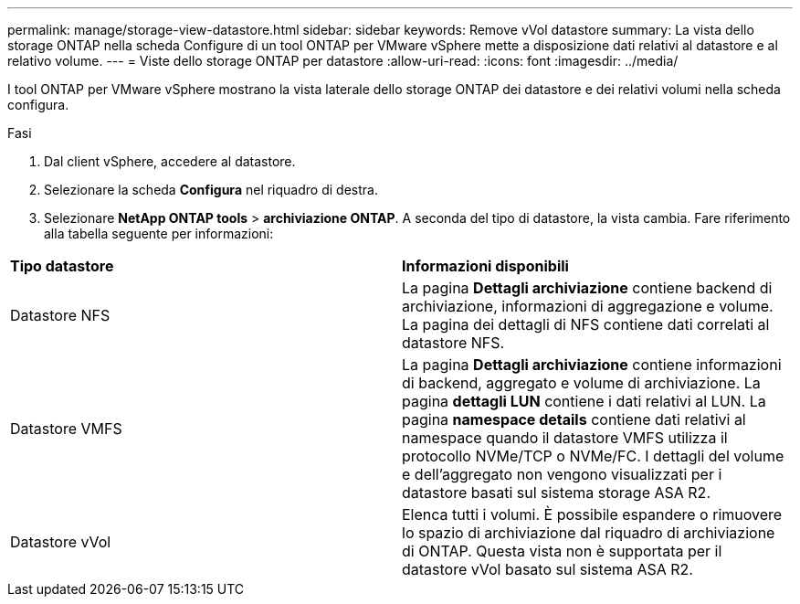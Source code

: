 ---
permalink: manage/storage-view-datastore.html 
sidebar: sidebar 
keywords: Remove vVol datastore 
summary: La vista dello storage ONTAP nella scheda Configure di un tool ONTAP per VMware vSphere mette a disposizione dati relativi al datastore e al relativo volume. 
---
= Viste dello storage ONTAP per datastore
:allow-uri-read: 
:icons: font
:imagesdir: ../media/


[role="lead"]
I tool ONTAP per VMware vSphere mostrano la vista laterale dello storage ONTAP dei datastore e dei relativi volumi nella scheda configura.

.Fasi
. Dal client vSphere, accedere al datastore.
. Selezionare la scheda *Configura* nel riquadro di destra.
. Selezionare *NetApp ONTAP tools* > *archiviazione ONTAP*. A seconda del tipo di datastore, la vista cambia. Fare riferimento alla tabella seguente per informazioni:


|===


| *Tipo datastore* | *Informazioni disponibili* 


| Datastore NFS | La pagina *Dettagli archiviazione* contiene backend di archiviazione, informazioni di aggregazione e volume. La pagina dei dettagli di NFS contiene dati correlati al datastore NFS. 


| Datastore VMFS | La pagina *Dettagli archiviazione* contiene informazioni di backend, aggregato e volume di archiviazione. La pagina *dettagli LUN* contiene i dati relativi al LUN. La pagina *namespace details* contiene dati relativi al namespace quando il datastore VMFS utilizza il protocollo NVMe/TCP o NVMe/FC. I dettagli del volume e dell'aggregato non vengono visualizzati per i datastore basati sul sistema storage ASA R2. 


| Datastore vVol | Elenca tutti i volumi. È possibile espandere o rimuovere lo spazio di archiviazione dal riquadro di archiviazione di ONTAP. Questa vista non è supportata per il datastore vVol basato sul sistema ASA R2. 
|===